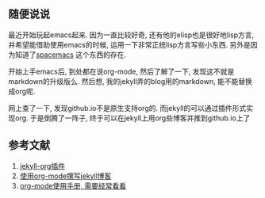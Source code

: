 ** 随便说说

最近开始玩起emacs起来. 因为一直比较好奇, 还有他的elisp也是很好地lisp方言, 并希望能借助使用emacs的时候, 运用一下非常正统lisp方言写些小东西. 另外是因为知道了[[https://github.com/syl20bnr/spacemacs][spacemacs]] 这个东西的存在. 

开始上手emacs后, 到处都在说org-mode, 然后了解了一下, 发现这不就是markdown的升级版么. 然后想, 我的jekyll弄的blog用的markdown, 能不能替换成org呢. 

网上查了一下, 发现github.io不是原生支持org的. 而jekyll的可以通过插件形式实现org. 于是倒腾了一阵子, 终于可以在jekyll上用org些博客并推到github.io上了

** 参考文献

1) [[https://github.com/eggcaker/jekyll-org][jekyll-org插件]]
2) [[https://jsuper.github.io/emacs/using-org-mode-to-write-jekyll-post.html][使用org-mode撰写jekyll博客]]
3) [[https://github.com/marboo/orgmode-cn/blob/master/org.org][org-mode使用手册, 需要经常看看]]
